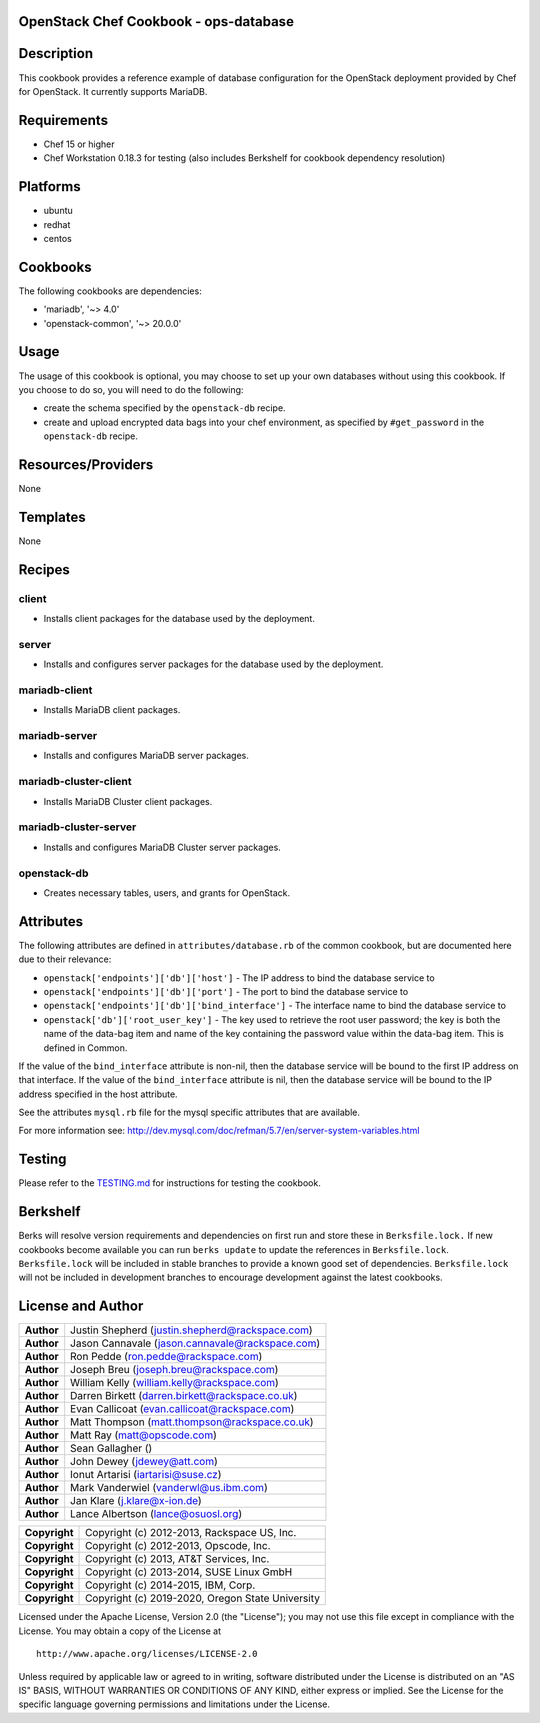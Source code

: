 OpenStack Chef Cookbook - ops-database
======================================

.. image:: https://governance.openstack.org/badges/cookbook-openstack-ops-database.svg
    :target: https://governance.openstack.org/reference/tags/index.html

Description
===========

This cookbook provides a reference example of database configuration for
the OpenStack deployment provided by Chef for OpenStack. It currently
supports MariaDB.

Requirements
============

- Chef 15 or higher
- Chef Workstation 0.18.3 for testing (also includes Berkshelf for cookbook
  dependency resolution)

Platforms
=========

- ubuntu
- redhat
- centos

Cookbooks
=========

The following cookbooks are dependencies:

- 'mariadb', '~> 4.0'
- 'openstack-common', '~> 20.0.0'

Usage
=====

The usage of this cookbook is optional, you may choose to set up your own
databases without using this cookbook. If you choose to do so, you will need to
do the following:

- create the schema specified by the ``openstack-db`` recipe.
- create and upload encrypted data bags into your chef environment, as
  specified by ``#get_password`` in the ``openstack-db`` recipe.

Resources/Providers
===================

None

Templates
=========

None

Recipes
=======

client
------

- Installs client packages for the database used by the deployment.

server
------

- Installs and configures server packages for the database used by the
  deployment.

mariadb-client
--------------

- Installs MariaDB client packages.

mariadb-server
--------------

- Installs and configures MariaDB server packages.

mariadb-cluster-client
----------------------

- Installs MariaDB Cluster client packages.

mariadb-cluster-server
----------------------

- Installs and configures MariaDB Cluster server packages.

openstack-db
------------

- Creates necessary tables, users, and grants for OpenStack.

Attributes
==========

The following attributes are defined in ``attributes/database.rb`` of the
common cookbook, but are documented here due to their relevance:

- ``openstack['endpoints']['db']['host']`` - The IP address to bind the
  database service to
- ``openstack['endpoints']['db']['port']`` - The port to bind the database
  service to
- ``openstack['endpoints']['db']['bind_interface']`` - The interface name to
  bind the database service to
- ``openstack['db']['root_user_key']`` - The key used to retrieve the root user
  password; the key is both the name of the data-bag item and name of
  the key containing the password value within the data-bag item. This
  is defined in Common.

If the value of the ``bind_interface`` attribute is non-nil, then the
database service will be bound to the first IP address on that
interface. If the value of the ``bind_interface`` attribute is nil, then
the database service will be bound to the IP address specified in the
host attribute.

See the attributes ``mysql.rb`` file for the mysql specific attributes
that are available.

For more information see:
http://dev.mysql.com/doc/refman/5.7/en/server-system-variables.html

Testing
=======

Please refer to the `TESTING.md`_ for instructions for testing the cookbook.

.. _TESTING.md: cookbook-openstack-ops-database/src/branch/master/TESTING.md

Berkshelf
=========

Berks will resolve version requirements and dependencies on first run
and store these in ``Berksfile.lock.`` If new cookbooks become available
you can run ``berks update`` to update the references in
``Berksfile.lock``.  ``Berksfile.lock`` will be included in stable
branches to provide a known good set of dependencies. ``Berksfile.lock``
will not be included in development branches to encourage development
against the latest cookbooks.

License and Author
==================

+-----------------+---------------------------------------------------+
| **Author**      | Justin Shepherd (justin.shepherd@rackspace.com)   |
+-----------------+---------------------------------------------------+
| **Author**      | Jason Cannavale (jason.cannavale@rackspace.com)   |
+-----------------+---------------------------------------------------+
| **Author**      | Ron Pedde (ron.pedde@rackspace.com)               |
+-----------------+---------------------------------------------------+
| **Author**      | Joseph Breu (joseph.breu@rackspace.com)           |
+-----------------+---------------------------------------------------+
| **Author**      | William Kelly (william.kelly@rackspace.com)       |
+-----------------+---------------------------------------------------+
| **Author**      | Darren Birkett (darren.birkett@rackspace.co.uk)   |
+-----------------+---------------------------------------------------+
| **Author**      | Evan Callicoat (evan.callicoat@rackspace.com)     |
+-----------------+---------------------------------------------------+
| **Author**      | Matt Thompson (matt.thompson@rackspace.co.uk)     |
+-----------------+---------------------------------------------------+
| **Author**      | Matt Ray (matt@opscode.com)                       |
+-----------------+---------------------------------------------------+
| **Author**      | Sean Gallagher ()                                 |
+-----------------+---------------------------------------------------+
| **Author**      | John Dewey (jdewey@att.com)                       |
+-----------------+---------------------------------------------------+
| **Author**      | Ionut Artarisi (iartarisi@suse.cz)                |
+-----------------+---------------------------------------------------+
| **Author**      | Mark Vanderwiel (vanderwl@us.ibm.com)             |
+-----------------+---------------------------------------------------+
| **Author**      | Jan Klare (j.klare@x-ion.de)                      |
+-----------------+---------------------------------------------------+
| **Author**      | Lance Albertson (lance@osuosl.org)                |
+-----------------+---------------------------------------------------+

+-----------------+---------------------------------------------------+
| **Copyright**   | Copyright (c) 2012-2013, Rackspace US, Inc.       |
+-----------------+---------------------------------------------------+
| **Copyright**   | Copyright (c) 2012-2013, Opscode, Inc.            |
+-----------------+---------------------------------------------------+
| **Copyright**   | Copyright (c) 2013, AT&T Services, Inc.           |
+-----------------+---------------------------------------------------+
| **Copyright**   | Copyright (c) 2013-2014, SUSE Linux GmbH          |
+-----------------+---------------------------------------------------+
| **Copyright**   | Copyright (c) 2014-2015, IBM, Corp.               |
+-----------------+---------------------------------------------------+
| **Copyright**   | Copyright (c) 2019-2020, Oregon State University  |
+-----------------+---------------------------------------------------+

Licensed under the Apache License, Version 2.0 (the "License"); you may
not use this file except in compliance with the License. You may obtain
a copy of the License at

::

    http://www.apache.org/licenses/LICENSE-2.0

Unless required by applicable law or agreed to in writing, software
distributed under the License is distributed on an "AS IS" BASIS,
WITHOUT WARRANTIES OR CONDITIONS OF ANY KIND, either express or implied.
See the License for the specific language governing permissions and
limitations under the License.
